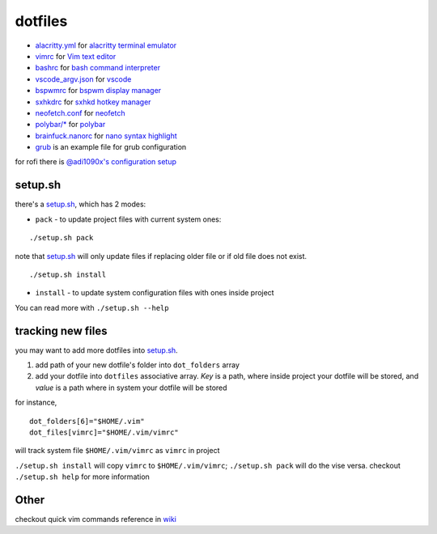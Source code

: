 ===============================================================================
dotfiles
===============================================================================

* `alacritty.yml <onion/alacritty.yml>`_ for
  `alacritty terminal emulator <http://githum.com/alacritty/alacritty>`_
* `vimrc <onion/vimrc>`_ for `Vim text editor <https://vimhelp.org/>`_
* `bashrc <onion/bashrc>`_ for `bash command interpreter
  <https://tiswww.case.edu/php/chet/bash/bashtop.html>`_
* `vscode_argv.json <onion/vscode_argv.json>`_ for
  `vscode <https://code.visualstudio.com/>`_
* `bspwmrc <onion/bspwmrc>`_ for
  `bspwm display manager <https://github.com/baskerville/bspwm>`_
* `sxhkdrc <onion/sxhkdrc>`_ for
  `sxhkd hotkey manager <https://github.com/baskerville/sxhkd>`_
* `neofetch.conf <onion/neofetch.conf>`_ for
  `neofetch <https://github.com/dylanaraps/neofetch>`_
* `polybar/* <onion/polybar/>`_ for
  `polybar <https://github.com/polybar/polybar>`_
* `brainfuck.nanorc <onion/brainfuck.nanorc/>`_ for
  `nano syntax highlight <https://github.com/scopatz/nanorc/>`_
* `grub <onion/grub>`_ is an example file for grub configuration

for rofi there is
`@adi1090x's configuration setup <https://github.com/adi1090x/rofi>`_

setup.sh
===============================================================================

there's a `setup.sh <onion/setup.sh>`_, which has 2 modes:

* ``pack`` - to update project files with current system ones:

::

        ./setup.sh pack


note that `setup.sh <onion/setup.sh>`_ will only update files if replacing
older file or if old file does not exist.

::

        ./setup.sh install

- ``install`` - to update system configuration files with ones inside project
You can read more with ``./setup.sh --help``

tracking new files
===============================================================================

you may want to add more dotfiles into `setup.sh <onion/setup.sh>`_.

1. add path of your new dotfile's folder into ``dot_folders`` array
2. add your dotfile into ``dotfiles`` associative array. *Key* is a path, where
   inside project your dotfile will be stored, and *value* is a path where in
   system your dotfile will be stored

for instance,

::

        dot_folders[6]="$HOME/.vim"
        dot_files[vimrc]="$HOME/.vim/vimrc"

will track system file ``$HOME/.vim/vimrc`` as ``vimrc`` in project

``./setup.sh install`` will copy ``vimrc`` to ``$HOME/.vim/vimrc``;
``./setup.sh pack`` will do the vise versa.
checkout ``./setup.sh help`` for more information

Other
===============================================================================

checkout quick vim commands reference in
`wiki <https://github.com/mb6ockatf/dotfiles/wiki/short-vim-commands-reference>`_

